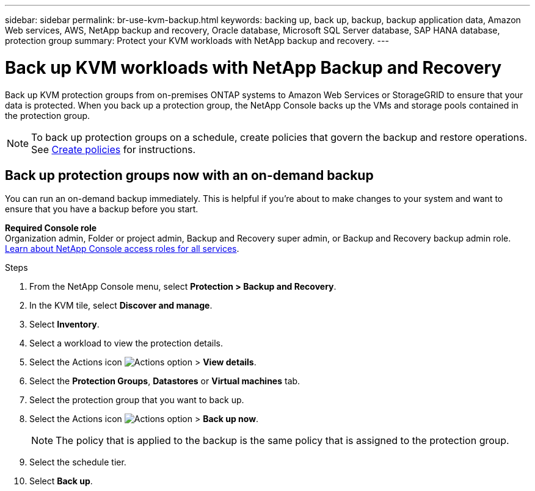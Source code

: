 ---
sidebar: sidebar
permalink: br-use-kvm-backup.html
keywords: backing up, back up, backup, backup application data, Amazon Web services, AWS, NetApp backup and recovery, Oracle database, Microsoft SQL Server database, SAP HANA database, protection group
summary: Protect your KVM workloads with NetApp backup and recovery. 
---

= Back up KVM workloads with NetApp Backup and Recovery
:hardbreaks:
:nofooter:
:icons: font
:linkattrs:
:imagesdir: ./media/

[.lead]
Back up KVM protection groups from on-premises ONTAP systems to Amazon Web Services or StorageGRID to ensure that your data is protected. When you back up a protection group, the NetApp Console backs up the VMs and storage pools contained in the protection group. 
//Backups are automatically generated and stored in an object store in your public or private cloud account. 

NOTE: To back up protection groups on a schedule, create policies that govern the backup and restore operations. See link:br-use-policies-create.html[Create policies] for instructions.

//* Create protection groups to manage the backup and restore operations for a set of resources. See link:br-use-kvm-protection-groups.html[Create and manage protection groups for KVM workloads with NetApp Backup and Recovery] for more information.
//* Back up workloads now (create an on-demand backup now).  

== Back up protection groups now with an on-demand backup

You can run an on-demand backup immediately. This is helpful if you're about to make changes to your system and want to ensure that you have a backup before you start.

*Required Console role*
Organization admin, Folder or project admin, Backup and Recovery super admin, or Backup and Recovery backup admin role. https://docs.netapp.com/us-en/bluexp-setup-admin/reference-iam-predefined-roles.html[Learn about NetApp Console access roles for all services^].

.Steps 

. From the NetApp Console menu, select *Protection > Backup and Recovery*.
. In the KVM tile, select *Discover and manage*.
. Select *Inventory*. 
. Select a workload to view the protection details. 
. Select the Actions icon image:../media/icon-action.png[Actions option] > *View details*.   
. Select the *Protection Groups*, *Datastores* or *Virtual machines* tab. 
. Select the protection group that you want to back up.
. Select the Actions icon image:../media/icon-action.png[Actions option] > *Back up now*.
+
NOTE: The policy that is applied to the backup is the same policy that is assigned to the protection group.

. Select the schedule tier.
. Select *Back up*. 